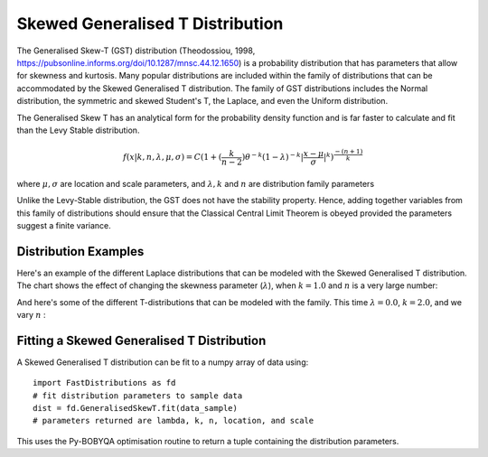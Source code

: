 Skewed Generalised T Distribution
=================================

The Generalised Skew-T (GST) distribution (Theodossiou, 1998, https://pubsonline.informs.org/doi/10.1287/mnsc.44.12.1650) 
is a probability distribution that has parameters that allow for skewness and kurtosis. Many popular distributions are included within 
the family of distributions that can be accommodated by the Skewed Generalised T distribution.
The family of GST distributions includes the Normal distribution, the symmetric and skewed Student's T,
the Laplace, and even the Uniform distribution.


The Generalised Skew T has an analytical form for the probability density function and is far faster to calculate and fit than the 
Levy Stable distribution. 

.. math::
    f(x \lvert k, n, \lambda, \mu, \sigma) = 
   C(1+ (\frac{k}{n-2})\theta^{-k} (1-\lambda)^{-k} \lvert \frac{x-\mu}{\sigma} \rvert^k )^{\frac{-(n+1)}{k}}



where :math:`\mu, \sigma` are location and scale parameters, and :math:`\lambda, k` and  :math:`n` are distribution family parameters

Unlike the Levy-Stable distribution, the GST does not have the stability property. 
Hence, adding together variables from this family of distributions should ensure that the Classical Central
Limit Theorem is obeyed provided the parameters suggest a finite variance. 

Distribution Examples
---------------------

Here's an example of the different Laplace distributions that can be modeled with the Skewed Generalised T distribution.
The chart shows the effect of changing the skewness parameter (:math:`\lambda`), when  :math:`k = 1.0` and  :math:`n` is a very large number:

.. image:: img/Laplace_changing_Skewness.png

And here's some of the different T-distributions that can be modeled with the family. This time
:math:`\lambda = 0.0`, :math:`k = 2.0`, and we vary :math:`n` :

.. image:: img/TDist_changing_DoF.png



Fitting a Skewed Generalised T Distribution
-------------------------------------------

A Skewed Generalised T distribution can be fit to a numpy array of data using::

    import FastDistributions as fd
    # fit distribution parameters to sample data
    dist = fd.GeneralisedSkewT.fit(data_sample)
    # parameters returned are lambda, k, n, location, and scale
    
This uses the Py-BOBYQA optimisation routine to return a tuple containing the distribution parameters.